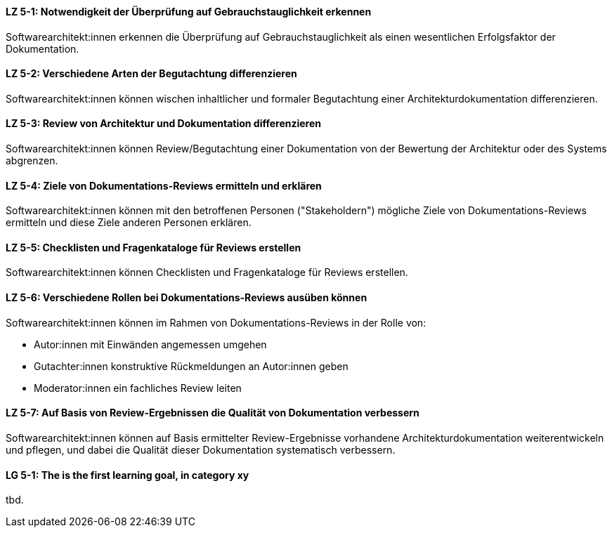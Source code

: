 
// tag::DE[]
[[LZ-5-1]]
==== LZ 5-1: Notwendigkeit der Überprüfung auf Gebrauchstauglichkeit erkennen

Softwarearchitekt:innen erkennen die Überprüfung  auf Gebrauchstauglichkeit als einen wesentlichen Erfolgsfaktor der Dokumentation.

[[LZ-5-2]]
==== LZ 5-2: Verschiedene Arten der Begutachtung differenzieren

Softwarearchitekt:innen können wischen inhaltlicher und formaler Begutachtung einer Architekturdokumentation differenzieren.


[[LZ-5-3]]
==== LZ 5-3: Review von Architektur und Dokumentation differenzieren

Softwarearchitekt:innen können Review/Begutachtung einer Dokumentation von der Bewertung der Architektur oder des Systems abgrenzen.


[[LZ-5-4]]
==== LZ 5-4:  Ziele von Dokumentations-Reviews ermitteln und erklären

Softwarearchitekt:innen können mit den betroffenen Personen ("Stakeholdern") mögliche Ziele von Dokumentations-Reviews ermitteln und diese Ziele anderen Personen erklären.

[[LZ-5-5]]
==== LZ 5-5: Checklisten und Fragenkataloge für Reviews erstellen

Softwarearchitekt:innen können Checklisten und Fragenkataloge für Reviews erstellen.

[[LZ-5-6]]
==== LZ 5-6: Verschiedene Rollen bei Dokumentations-Reviews ausüben können

Softwarearchitekt:innen können im Rahmen von Dokumentations-Reviews in der Rolle von:

* Autor:innen mit Einwänden angemessen umgehen
* Gutachter:innen konstruktive Rückmeldungen an Autor:innen geben 
* Moderator:innen ein fachliches Review leiten

[[LZ-5-7]]
==== LZ 5-7: Auf Basis von Review-Ergebnissen die Qualität von Dokumentation verbessern

Softwarearchitekt:innen können auf Basis ermittelter Review-Ergebnisse vorhandene Architekturdokumentation weiterentwickeln und pflegen, und dabei die Qualität dieser Dokumentation systematisch verbessern.

// end::DE[]

// tag::EN[]
[[LG-5-1]]
==== LG 5-1: The is the first learning goal, in category xy
tbd.
// end::EN[]

// tag::REMARK[]
// end::REMARK[]
